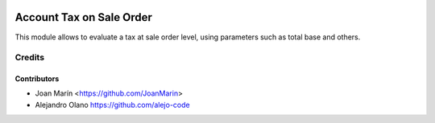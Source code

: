 .. image:: https://img.shields.io/badge/license-AGPL--3-blue.png
   :target: https://www.gnu.org/licenses/agpl
   :alt: License: AGPL-3

=========================
Account Tax on Sale Order
=========================

This module allows to evaluate a tax at sale order level,
using parameters such as total base and others.


Credits
=======

Contributors
------------

* Joan Marín <https://github.com/JoanMarin>
* Alejandro Olano https://github.com/alejo-code
